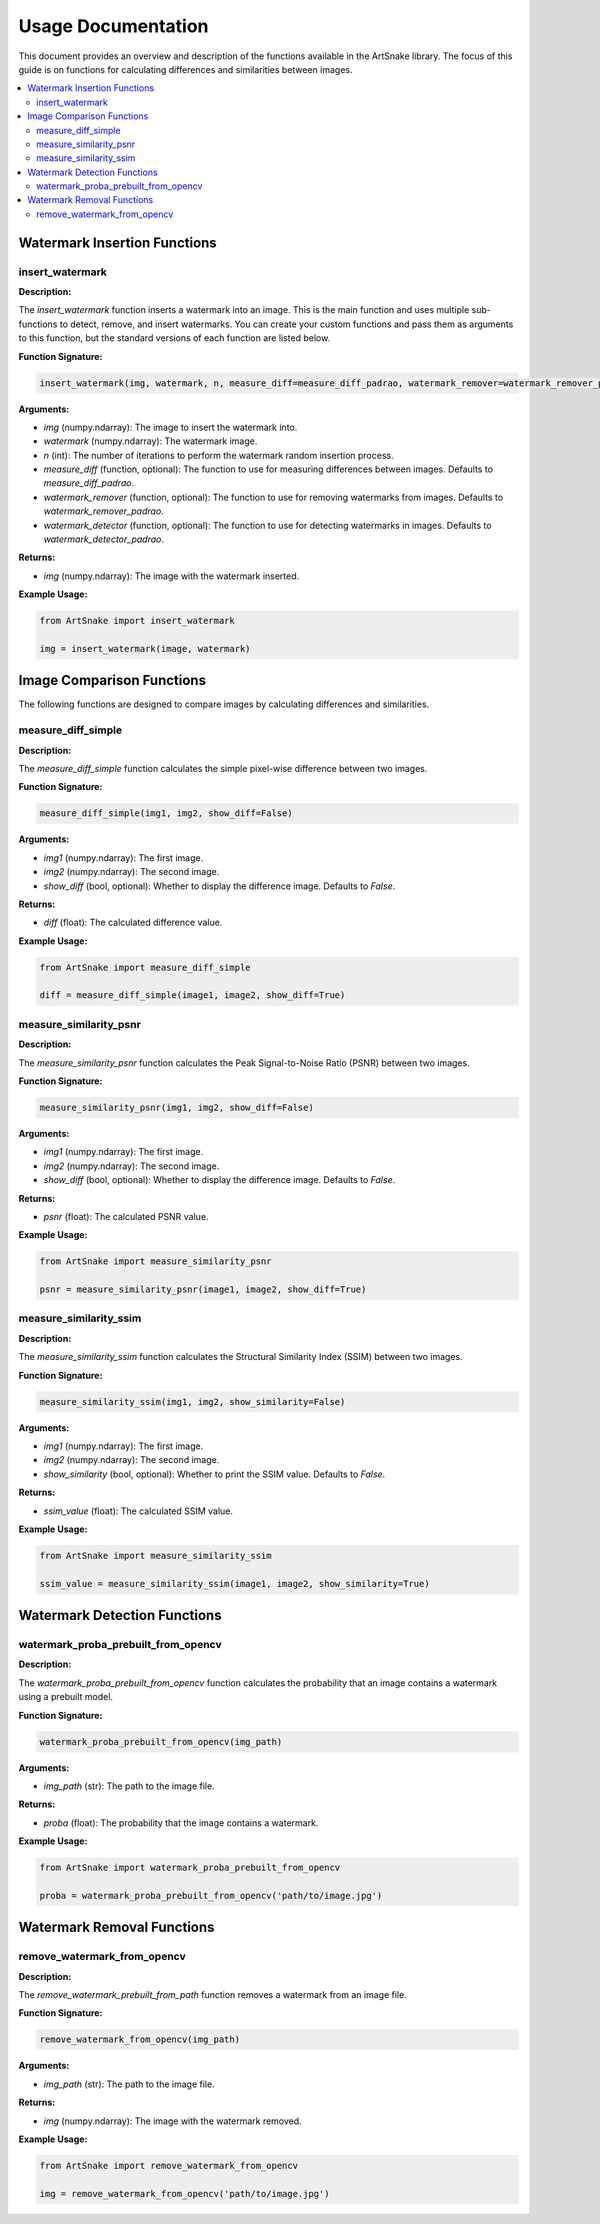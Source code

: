 =====================================
Usage Documentation
=====================================

This document provides an overview and description of the functions available in the ArtSnake library. The focus of this guide is on functions for calculating differences and similarities between images.

.. contents::
    :local:
    :depth: 2

Watermark Insertion Functions
=====================================

insert_watermark
-----------------

**Description:**

The `insert_watermark` function inserts a watermark into an image. This is the main function and uses multiple sub-functions to detect, remove, and insert watermarks. You can create your custom functions and pass them as arguments to this function, but the standard versions of each function are listed below.

**Function Signature:**

.. code-block:: python

    insert_watermark(img, watermark, n, measure_diff=measure_diff_padrao, watermark_remover=watermark_remover_padrao, watermark_detector=watermark_detector_padrao)

**Arguments:**

- `img` (numpy.ndarray): The image to insert the watermark into.
- `watermark` (numpy.ndarray): The watermark image.
- `n` (int): The number of iterations to perform the watermark random insertion process.
- `measure_diff` (function, optional): The function to use for measuring differences between images. Defaults to `measure_diff_padrao`.
- `watermark_remover` (function, optional): The function to use for removing watermarks from images. Defaults to `watermark_remover_padrao`.
- `watermark_detector` (function, optional): The function to use for detecting watermarks in images. Defaults to `watermark_detector_padrao`.

**Returns:**

- `img` (numpy.ndarray): The image with the watermark inserted.

**Example Usage:**

.. code-block:: python

    from ArtSnake import insert_watermark

    img = insert_watermark(image, watermark)


Image Comparison Functions
============================

The following functions are designed to compare images by calculating differences and similarities.

measure_diff_simple
--------------------

**Description:**

The `measure_diff_simple` function calculates the simple pixel-wise difference between two images.

**Function Signature:**

.. code-block:: python

    measure_diff_simple(img1, img2, show_diff=False)

**Arguments:**

- `img1` (numpy.ndarray): The first image.
- `img2` (numpy.ndarray): The second image.
- `show_diff` (bool, optional): Whether to display the difference image. Defaults to `False`.

**Returns:**

- `diff` (float): The calculated difference value.

**Example Usage:**

.. code-block:: python

    from ArtSnake import measure_diff_simple

    diff = measure_diff_simple(image1, image2, show_diff=True)

measure_similarity_psnr
------------------------

**Description:**

The `measure_similarity_psnr` function calculates the Peak Signal-to-Noise Ratio (PSNR) between two images.

**Function Signature:**

.. code-block:: python

    measure_similarity_psnr(img1, img2, show_diff=False)

**Arguments:**

- `img1` (numpy.ndarray): The first image.
- `img2` (numpy.ndarray): The second image.
- `show_diff` (bool, optional): Whether to display the difference image. Defaults to `False`.

**Returns:**

- `psnr` (float): The calculated PSNR value.

**Example Usage:**

.. code-block:: python

    from ArtSnake import measure_similarity_psnr

    psnr = measure_similarity_psnr(image1, image2, show_diff=True)

measure_similarity_ssim
------------------------

**Description:**

The `measure_similarity_ssim` function calculates the Structural Similarity Index (SSIM) between two images.

**Function Signature:**

.. code-block:: python

    measure_similarity_ssim(img1, img2, show_similarity=False)

**Arguments:**

- `img1` (numpy.ndarray): The first image.
- `img2` (numpy.ndarray): The second image.
- `show_similarity` (bool, optional): Whether to print the SSIM value. Defaults to `False`.

**Returns:**

- `ssim_value` (float): The calculated SSIM value.

**Example Usage:**

.. code-block:: python

    from ArtSnake import measure_similarity_ssim

    ssim_value = measure_similarity_ssim(image1, image2, show_similarity=True)


Watermark Detection Functions
=====================================

watermark_proba_prebuilt_from_opencv
------------------------------------

**Description:**

The `watermark_proba_prebuilt_from_opencv` function calculates the probability that an image contains a watermark using a prebuilt model.

**Function Signature:**

.. code-block:: python

    watermark_proba_prebuilt_from_opencv(img_path)

**Arguments:**

- `img_path` (str): The path to the image file.

**Returns:**

- `proba` (float): The probability that the image contains a watermark.

**Example Usage:**

.. code-block:: python

    from ArtSnake import watermark_proba_prebuilt_from_opencv

    proba = watermark_proba_prebuilt_from_opencv('path/to/image.jpg')


Watermark Removal Functions
=====================================

remove_watermark_from_opencv
--------------------------

**Description:**

The `remove_watermark_prebuilt_from_path` function removes a watermark from an image file.

**Function Signature:**

.. code-block:: python

    remove_watermark_from_opencv(img_path)

**Arguments:**

- `img_path` (str): The path to the image file.

**Returns:**

- `img` (numpy.ndarray): The image with the watermark removed.

**Example Usage:**

.. code-block:: python

    from ArtSnake import remove_watermark_from_opencv

    img = remove_watermark_from_opencv('path/to/image.jpg')